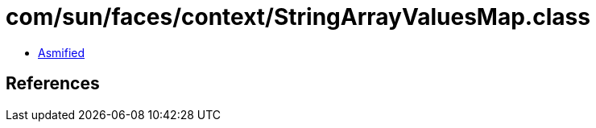 = com/sun/faces/context/StringArrayValuesMap.class

 - link:StringArrayValuesMap-asmified.java[Asmified]

== References

